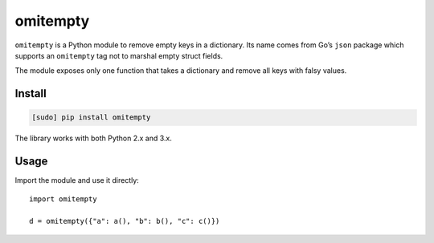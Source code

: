 =========
omitempty
=========

.. image:: https://img.shields.io/travis/bfontaine/omitempty.png
   :target: https://travis-ci.org/bfontaine/omitempty
   :alt: Build status

.. image:: https://coveralls.io/repos/bfontaine/omitempty/badge.png?branch=master
   :target: https://coveralls.io/r/bfontaine/omitempty?branch=master
   :alt: Coverage status

.. image:: https://img.shields.io/pypi/v/omitempty.png
   :target: https://pypi.python.org/pypi/omitempty
   :alt: Pypi package

``omitempty`` is a Python module to remove empty keys in a dictionary. Its name
comes from Go’s ``json`` package which supports an ``omitempty`` tag not to
marshal empty struct fields.

The module exposes only one function that takes a dictionary and remove all
keys with falsy values.

Install
-------

.. code-block::

    [sudo] pip install omitempty

The library works with both Python 2.x and 3.x.


Usage
-----

Import the module and use it directly: ::

    import omitempty

    d = omitempty({"a": a(), "b": b(), "c": c()})


